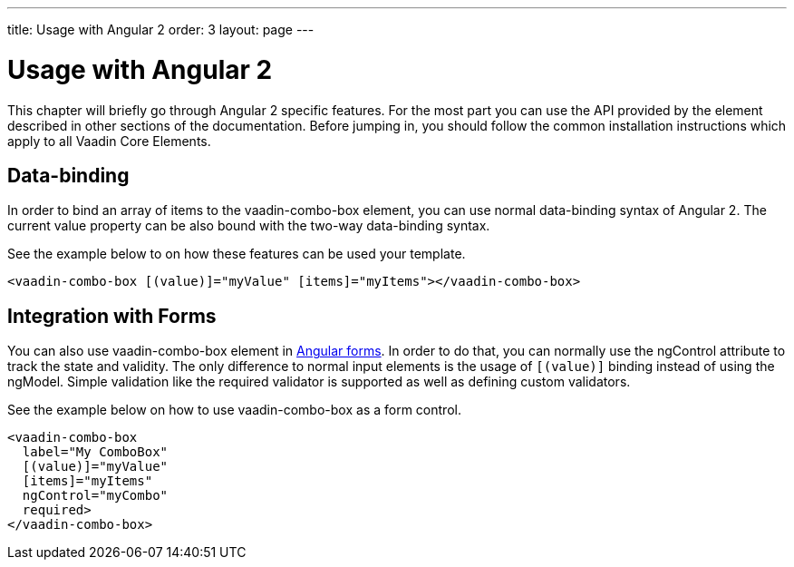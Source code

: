---
title: Usage with Angular 2
order: 3
layout: page
---

[[vaadin-date-picker.angular2]]
= Usage with Angular 2

This chapter will briefly go through Angular 2 specific features.
For the most part you can use the API provided by the element described in other sections of the documentation.
Before jumping in, you should follow the common installation instructions which apply to all Vaadin Core Elements.

== Data-binding

In order to bind an array of items to the [elementname]#vaadin-combo-box# element, you can use normal data-binding syntax of Angular 2.
The current value property can be also bound with the two-way data-binding syntax.

See the example below to on how these features can be used your template.

[source,html]
----
<vaadin-combo-box [(value)]="myValue" [items]="myItems"></vaadin-combo-box>
----

== Integration with Forms

You can also use [elementname]#vaadin-combo-box# element in https://angular.io/docs/ts/latest/guide/forms.html[Angular forms].
In order to do that, you can normally use the [propertyname]#ngControl# attribute to track the state and validity.
The only difference to normal input elements is the usage of `[(value)]` binding instead of using the [propertyname]#ngModel#.
Simple validation like the [propertyname]#required# validator is supported as well as defining custom validators.

See the example below on how to use [elementname]#vaadin-combo-box# as a form control.
[source,html]
----
<vaadin-combo-box
  label="My ComboBox"
  [(value)]="myValue"
  [items]="myItems"
  ngControl="myCombo"
  required>
</vaadin-combo-box>
----
